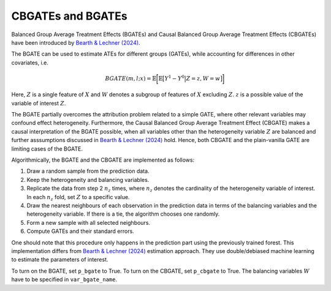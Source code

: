 CBGATEs and BGATEs
==================

Balanced Group Average Treatment Effects (BGATEs) and Causal Balanced Group Average Treatment Effects (CBGATEs) have been introduced by `Bearth & Lechner (2024) <https://browse.arxiv.org/abs/2401.08290>`_.

The BGATE can be used to estimate ATEs for different groups (GATEs), while accounting for differences in other covariates, i.e.

.. math::
   BGATE(m,l;x) = \mathbb{E} \bigg[ \mathbb{E} \big[ Y^1 - Y^0 \big\vert Z=z, W=w \big]\bigg]

Here, :math:`Z` is a single feature of :math:`X` and :math:`W` denotes a subgroup of features of :math:`X` excluding :math:`Z`. :math:`z` is a possible value of the variable of interest :math:`Z`. 

The BGATE partially overcomes the attribution problem related to a simple GATE, where other relevant variables may confound effect heterogeneity.
Furthermore, the Causal Balanced Group Average Treatment Effect (CBGATE) makes a causal interpretation of the BGATE possible, when all variables other than the heterogeneity variable :math:`Z` are balanced and further asssumptions discussed in `Bearth & Lechner (2024) <https://browse.arxiv.org/abs/2401.08290>`_ hold. Hence, both CBGATE and the plain-vanilla GATE are limiting cases of the BGATE.

Algorithmically, the BGATE and the CBGATE are implemented as follows:

1. Draw a random sample from the prediction data.
2. Keep the heterogeneity and balancing variables.
3. Replicate the data from step 2 :math:`n_z` times, where :math:`n_z` denotes the cardinality of the heterogeneity variable of interest. In each :math:`n_z` fold, set :math:`Z` to a specific value.
4. Draw the nearest neighbours of each observation in the prediction data in terms of the balancing variables and the heterogeneity variable. If there is a tie, the algorithm chooses one randomly.
5. Form a new sample with all selected neighbours.
6. Compute GATEs and their standard errors.

One should note that this procedure only happens in the prediction part using the previously trained forest. This implementation differs from `Bearth & Lechner (2024) <https://browse.arxiv.org/abs/2401.08290>`_ estimation approach. They use double/debiased machine learning to estimate the parameters of interest.

To turn on the BGATE, set ``p_bgate`` to True. To turn on the CBGATE, set ``p_cbgate`` to True. The balancing variables :math:`W` have to be specified in ``var_bgate_name``.
